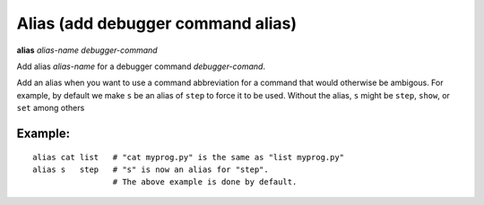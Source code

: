 .. index:: alias
.. _alias:

Alias (add debugger command alias)
----------------------------------

**alias** *alias-name* *debugger-command*

Add alias *alias-name* for a debugger command *debugger-comand*.

Add an alias when you want to use a command abbreviation for a command
that would otherwise be ambigous. For example, by default we make ``s``
be an alias of ``step`` to force it to be used. Without the alias, ``s``
might be ``step``, ``show``, or ``set`` among others

Example:
++++++++

::

        alias cat list   # "cat myprog.py" is the same as "list myprog.py"
        alias s   step   # "s" is now an alias for "step".
                         # The above example is done by default.

.. seealso::

   :ref:`unalias <unalias>` and :ref:`show alias <show_aliases>`.
